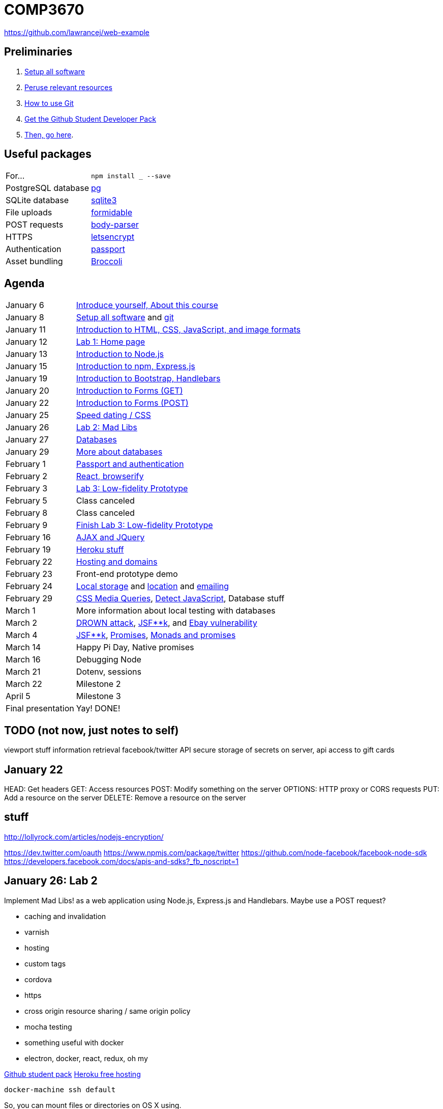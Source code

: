 = COMP3670

https://github.com/lawrancej/web-example

== Preliminaries

. https://github.com/lawrancej/COMP3670-2016/blob/master/Setup.adoc[Setup all software]
. https://github.com/lawrancej/COMP3670-2016/blob/master/Resources.adoc[Peruse relevant resources]
. https://github.com/lawrancej/COMP3670-2016/blob/master/Git.adoc[How to use Git]
. https://education.github.com/pack/join[Get the Github Student Developer Pack]
. https://education.github.com/pack[Then, go here].

== Useful packages

[horizontal]
For...:: `npm install ___ --save`
PostgreSQL database:: https://www.npmjs.com/package/pg[pg]
SQLite database:: https://www.npmjs.com/package/sqlite3[sqlite3]
File uploads:: https://www.npmjs.com/package/formidable[formidable]
POST requests:: https://www.npmjs.com/package/body-parser[body-parser]
HTTPS:: https://www.npmjs.com/package/letsencrypt[letsencrypt]
Authentication:: https://www.npmjs.com/package/passport[passport]
Asset bundling:: https://www.npmjs.com/package/broccoli[Broccoli]

== Agenda

[horizontal]
January 6:: https://github.com/lawrancej/COMP3670-2016/blob/master/Lectures.adoc[Introduce yourself, About this course]
January 8:: https://github.com/lawrancej/COMP3670-2016/blob/master/Setup.adoc[Setup all software] and https://github.com/lawrancej/COMP3670-2016/blob/master/Git.adoc[git]
January 11:: https://github.com/lawrancej/COMP3670-2016/blob/master/Lectures.adoc[Introduction to HTML, CSS, JavaScript, and image formats]
January 12:: https://github.com/lawrancej/COMP3670-2016/blob/master/Labs.adoc[Lab 1: Home page]
January 13:: https://github.com/lawrancej/COMP3670-2016/blob/master/Lectures.adoc[Introduction to Node.js]
January 15:: https://github.com/lawrancej/COMP3670-2016/blob/master/Lectures.adoc[Introduction to npm, Express.js]
January 19:: https://github.com/lawrancej/COMP3670-2016/blob/master/Lectures.adoc[Introduction to Bootstrap, Handlebars]
January 20:: https://github.com/lawrancej/COMP3670-2016/blob/master/Lectures.adoc[Introduction to Forms (GET)]
January 22:: https://github.com/lawrancej/COMP3670-2016/blob/master/Lectures.adoc[Introduction to Forms (POST)]
January 25:: https://github.com/lawrancej/COMP3670-2016/blob/master/Lectures.adoc[Speed dating / CSS]
January 26:: https://github.com/lawrancej/COMP3670-2016/blob/master/Labs.adoc[Lab 2: Mad Libs]
January 27:: https://github.com/lawrancej/COMP3670-2016/blob/master/Lectures.adoc[Databases]
January 29:: https://github.com/lawrancej/COMP3670-2016/blob/master/Lectures.adoc[More about databases]
February 1:: https://github.com/lawrancej/COMP3670-2016/blob/master/Lectures.adoc[Passport and authentication]
February 2:: https://github.com/lawrancej/COMP3670-2016/blob/master/Lectures.adoc[React, browserify]
February 3:: https://github.com/lawrancej/COMP3670-2016/blob/master/Labs.adoc[Lab 3: Low-fidelity Prototype]
February 5:: Class canceled
February 8:: Class canceled
February 9:: https://github.com/lawrancej/COMP3670-2016/blob/master/Labs.adoc[Finish Lab 3: Low-fidelity Prototype]
February 16:: https://github.com/lawrancej/COMP3670-2016/blob/master/Lectures.adoc[AJAX and JQuery]
February 19:: https://github.com/lawrancej/COMP3670-2016/blob/master/Lectures.adoc[Heroku stuff]
February 22:: https://github.com/lawrancej/COMP3670-2016/blob/master/Lectures.adoc[Hosting and domains]
February 23:: Front-end prototype demo
February 24:: http://mozilla.github.io/localForage/[Local storage] and http://lawrancej.github.io/COMP3670-2016/location.html[location] and https://github.com/nodemailer/nodemailer[emailing]
February 29:: http://www.w3schools.com/cssref/tryit.asp?filename=trycss3_media_example1[CSS Media Queries], https://modernizr.com/docs[Detect JavaScript], Database stuff
March 1:: More information about local testing with databases
March 2:: https://drownattack.com/[DROWN attack], http://www.thedailywtf.com/articles/bidding-on-security[JSF**k], and http://blog.checkpoint.com/2016/02/02/ebay-platform-exposed-to-severe-vulnerability/[Ebay vulnerability]
March 4:: http://www.jsfuck.com/[JSF**k], http://promises-aplus.github.io/promises-spec/[Promises], https://www.youtube.com/watch?v=b0EF0VTs9Dc[Monads and promises]
March 14:: Happy Pi Day, Native promises
March 16:: Debugging Node
March 21:: Dotenv, sessions
March 22:: Milestone 2
April 5:: Milestone 3
Final presentation:: Yay! DONE!

== TODO (not now, just notes to self)

viewport stuff
information retrieval
facebook/twitter API
secure storage of secrets on server, api access to gift cards

== January 22

HEAD: Get headers
GET: Access resources
POST: Modify something on the server
OPTIONS: HTTP proxy or CORS requests
PUT: Add a resource on the server
DELETE: Remove a resource on the server

== stuff
http://lollyrock.com/articles/nodejs-encryption/

https://dev.twitter.com/oauth
https://www.npmjs.com/package/twitter
https://github.com/node-facebook/facebook-node-sdk
https://developers.facebook.com/docs/apis-and-sdks?_fb_noscript=1


== January 26: Lab 2
Implement Mad Libs! as a web application using Node.js, Express.js and Handlebars.
Maybe use a POST request?

* caching and invalidation
* varnish
* hosting
* custom tags
* cordova
* https
* cross origin resource sharing / same origin policy
* mocha testing
* something useful with docker
* electron, docker, react, redux, oh my

https://education.github.com/pack[Github student pack]
https://www.heroku.com/pricing[Heroku free hosting]

----
docker-machine ssh default
----

So, you can mount files or directories on OS X using.

----
docker run -v /Users/<path>:/<container path> ...
----

For example:

----
docker run -v /Users/lawrancej/COMP3670-2016:/webdev -i -t centos /bin/bash
----

On Windows, mount directories using:

----
docker run -v /c/Users/<path>:/<container path> ...`
----

All other paths come from your virtual machine’s filesystem.
